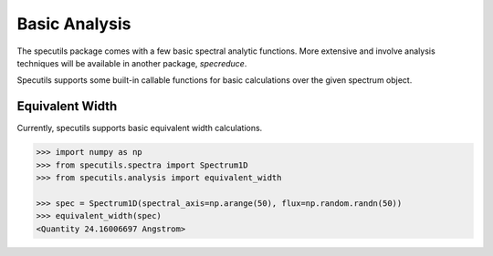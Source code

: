 ==============
Basic Analysis
==============

The specutils package comes with a few basic spectral analytic functions.
More extensive and involve analysis techniques will be available in another
package, `specreduce`.

Specutils supports some built-in callable functions for basic calculations
over the given spectrum object.

Equivalent Width
----------------

Currently, specutils supports basic equivalent width calculations.

.. code-block:: python

    >>> import numpy as np
    >>> from specutils.spectra import Spectrum1D
    >>> from specutils.analysis import equivalent_width

    >>> spec = Spectrum1D(spectral_axis=np.arange(50), flux=np.random.randn(50))
    >>> equivalent_width(spec)
    <Quantity 24.16006697 Angstrom>